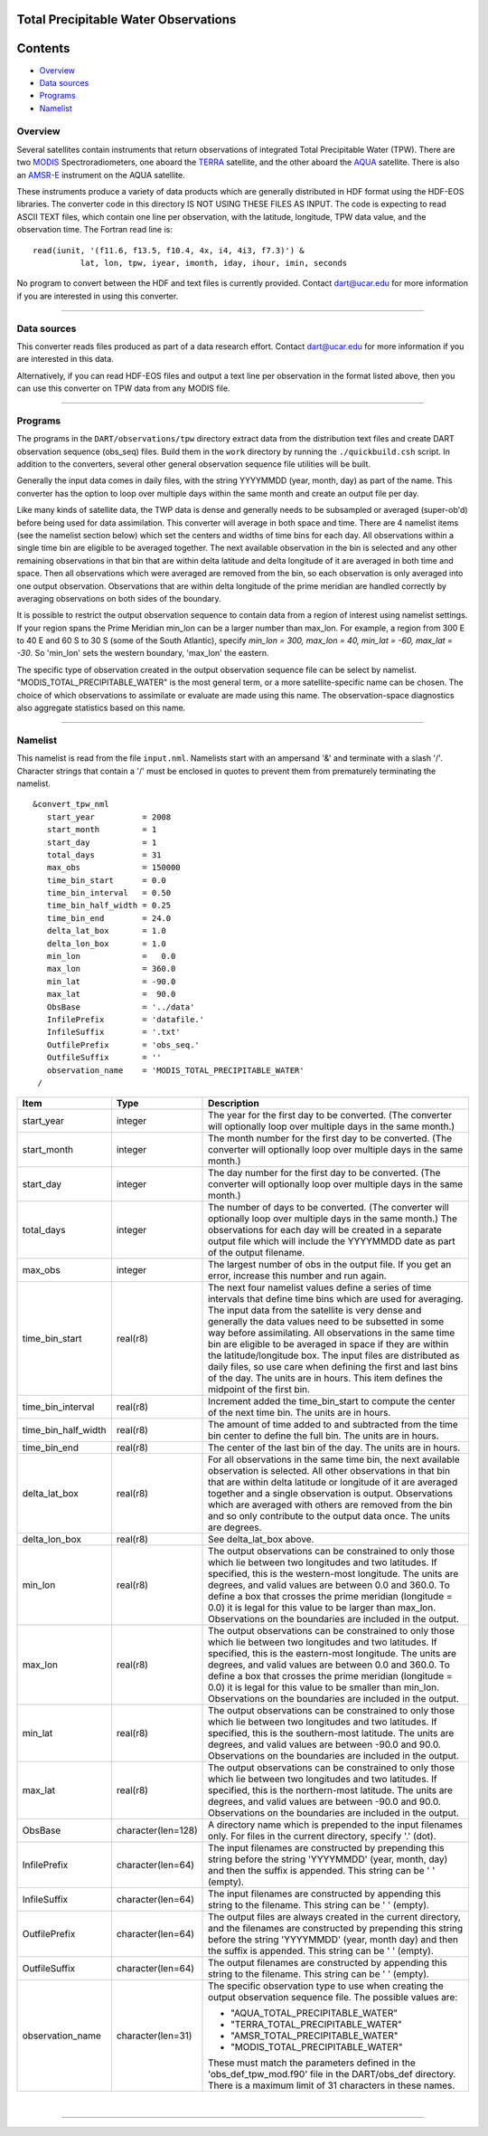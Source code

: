 Total Precipitable Water Observations
=====================================

Contents
========

-  `Overview <#overview>`__
-  `Data sources <#data_sources>`__
-  `Programs <#programs>`__
-  `Namelist <#namelist>`__

Overview
--------

Several satellites contain instruments that return observations of integrated Total Precipitable Water (TPW). There are
two `MODIS <http://modis.gsfc.nasa.gov/>`__ Spectroradiometers, one aboard the `TERRA <http://terra.nasa.gov/>`__
satellite, and the other aboard the `AQUA <http://aqua.nasa.gov/>`__ satellite. There is also an
`AMSR-E <http://wwwghcc.msfc.nasa.gov/AMSR/>`__ instrument on the AQUA satellite.

These instruments produce a variety of data products which are generally distributed in HDF format using the HDF-EOS
libraries. The converter code in this directory IS NOT USING THESE FILES AS INPUT. The code is expecting to read ASCII
TEXT files, which contain one line per observation, with the latitude, longitude, TPW data value, and the observation
time. The Fortran read line is:

::

         read(iunit, '(f11.6, f13.5, f10.4, 4x, i4, 4i3, f7.3)') &
                   lat, lon, tpw, iyear, imonth, iday, ihour, imin, seconds

No program to convert between the HDF and text files is currently provided. Contact dart@ucar.edu for more information
if you are interested in using this converter.

--------------

.. _data_sources:

Data sources
------------

This converter reads files produced as part of a data research effort. Contact dart@ucar.edu for more information if you
are interested in this data.

Alternatively, if you can read HDF-EOS files and output a text line per observation in the format listed above, then you
can use this converter on TPW data from any MODIS file.

--------------

Programs
--------

The programs in the ``DART/observations/tpw`` directory extract data from the distribution text files and create DART
observation sequence (obs_seq) files. Build them in the ``work`` directory by running the ``./quickbuild.csh`` script.
In addition to the converters, several other general observation sequence file utilities will be built.

Generally the input data comes in daily files, with the string YYYYMMDD (year, month, day) as part of the name. This
converter has the option to loop over multiple days within the same month and create an output file per day.

Like many kinds of satellite data, the TWP data is dense and generally needs to be subsampled or averaged (super-ob'd)
before being used for data assimilation. This converter will average in both space and time. There are 4 namelist items
(see the namelist section below) which set the centers and widths of time bins for each day. All observations within a
single time bin are eligible to be averaged together. The next available observation in the bin is selected and any
other remaining observations in that bin that are within delta latitude and delta longitude of it are averaged in both
time and space. Then all observations which were averaged are removed from the bin, so each observation is only averaged
into one output observation. Observations that are within delta longitude of the prime meridian are handled correctly by
averaging observations on both sides of the boundary.

It is possible to restrict the output observation sequence to contain data from a region of interest using namelist
settings. If your region spans the Prime Meridian min_lon can be a larger number than max_lon. For example, a region
from 300 E to 40 E and 60 S to 30 S (some of the South Atlantic), specify *min_lon = 300, max_lon = 40, min_lat = -60,
max_lat = -30*. So 'min_lon' sets the western boundary, 'max_lon' the eastern.

The specific type of observation created in the output observation sequence file can be select by namelist.
"MODIS_TOTAL_PRECIPITABLE_WATER" is the most general term, or a more satellite-specific name can be chosen. The choice
of which observations to assimilate or evaluate are made using this name. The observation-space diagnostics also
aggregate statistics based on this name.

--------------

Namelist
--------

This namelist is read from the file ``input.nml``. Namelists start with an ampersand '&' and terminate with a slash '/'.
Character strings that contain a '/' must be enclosed in quotes to prevent them from prematurely terminating the
namelist.

::

   &convert_tpw_nml
      start_year          = 2008
      start_month         = 1
      start_day           = 1
      total_days          = 31
      max_obs             = 150000
      time_bin_start      = 0.0  
      time_bin_interval   = 0.50
      time_bin_half_width = 0.25
      time_bin_end        = 24.0
      delta_lat_box       = 1.0
      delta_lon_box       = 1.0
      min_lon             =   0.0
      max_lon             = 360.0
      min_lat             = -90.0
      max_lat             =  90.0
      ObsBase             = '../data'
      InfilePrefix        = 'datafile.'
      InfileSuffix        = '.txt'
      OutfilePrefix       = 'obs_seq.'
      OutfileSuffix       = ''
      observation_name    = 'MODIS_TOTAL_PRECIPITABLE_WATER'
    /

+---------------------------------------+---------------------------------------+---------------------------------------+
| Item                                  | Type                                  | Description                           |
+=======================================+=======================================+=======================================+
| start_year                            | integer                               | The year for the first day to be      |
|                                       |                                       | converted. (The converter will        |
|                                       |                                       | optionally loop over multiple days in |
|                                       |                                       | the same month.)                      |
+---------------------------------------+---------------------------------------+---------------------------------------+
| start_month                           | integer                               | The month number for the first day to |
|                                       |                                       | be converted. (The converter will     |
|                                       |                                       | optionally loop over multiple days in |
|                                       |                                       | the same month.)                      |
+---------------------------------------+---------------------------------------+---------------------------------------+
| start_day                             | integer                               | The day number for the first day to   |
|                                       |                                       | be converted. (The converter will     |
|                                       |                                       | optionally loop over multiple days in |
|                                       |                                       | the same month.)                      |
+---------------------------------------+---------------------------------------+---------------------------------------+
| total_days                            | integer                               | The number of days to be converted.   |
|                                       |                                       | (The converter will optionally loop   |
|                                       |                                       | over multiple days in the same        |
|                                       |                                       | month.) The observations for each day |
|                                       |                                       | will be created in a separate output  |
|                                       |                                       | file which will include the YYYYMMDD  |
|                                       |                                       | date as part of the output filename.  |
+---------------------------------------+---------------------------------------+---------------------------------------+
| max_obs                               | integer                               | The largest number of obs in the      |
|                                       |                                       | output file. If you get an error,     |
|                                       |                                       | increase this number and run again.   |
+---------------------------------------+---------------------------------------+---------------------------------------+
| time_bin_start                        | real(r8)                              | The next four namelist values define  |
|                                       |                                       | a series of time intervals that       |
|                                       |                                       | define time bins which are used for   |
|                                       |                                       | averaging. The input data from the    |
|                                       |                                       | satellite is very dense and generally |
|                                       |                                       | the data values need to be subsetted  |
|                                       |                                       | in some way before assimilating. All  |
|                                       |                                       | observations in the same time bin are |
|                                       |                                       | eligible to be averaged in space if   |
|                                       |                                       | they are within the                   |
|                                       |                                       | latitude/longitude box. The input     |
|                                       |                                       | files are distributed as daily files, |
|                                       |                                       | so use care when defining the first   |
|                                       |                                       | and last bins of the day. The units   |
|                                       |                                       | are in hours. This item defines the   |
|                                       |                                       | midpoint of the first bin.            |
+---------------------------------------+---------------------------------------+---------------------------------------+
| time_bin_interval                     | real(r8)                              | Increment added the time_bin_start to |
|                                       |                                       | compute the center of the next time   |
|                                       |                                       | bin. The units are in hours.          |
+---------------------------------------+---------------------------------------+---------------------------------------+
| time_bin_half_width                   | real(r8)                              | The amount of time added to and       |
|                                       |                                       | subtracted from the time bin center   |
|                                       |                                       | to define the full bin. The units are |
|                                       |                                       | in hours.                             |
+---------------------------------------+---------------------------------------+---------------------------------------+
| time_bin_end                          | real(r8)                              | The center of the last bin of the     |
|                                       |                                       | day. The units are in hours.          |
+---------------------------------------+---------------------------------------+---------------------------------------+
| delta_lat_box                         | real(r8)                              | For all observations in the same time |
|                                       |                                       | bin, the next available observation   |
|                                       |                                       | is selected. All other observations   |
|                                       |                                       | in that bin that are within delta     |
|                                       |                                       | latitude or longitude of it are       |
|                                       |                                       | averaged together and a single        |
|                                       |                                       | observation is output. Observations   |
|                                       |                                       | which are averaged with others are    |
|                                       |                                       | removed from the bin and so only      |
|                                       |                                       | contribute to the output data once.   |
|                                       |                                       | The units are degrees.                |
+---------------------------------------+---------------------------------------+---------------------------------------+
| delta_lon_box                         | real(r8)                              | See delta_lat_box above.              |
+---------------------------------------+---------------------------------------+---------------------------------------+
| min_lon                               | real(r8)                              | The output observations can be        |
|                                       |                                       | constrained to only those which lie   |
|                                       |                                       | between two longitudes and two        |
|                                       |                                       | latitudes. If specified, this is the  |
|                                       |                                       | western-most longitude. The units are |
|                                       |                                       | degrees, and valid values are between |
|                                       |                                       | 0.0 and 360.0. To define a box that   |
|                                       |                                       | crosses the prime meridian (longitude |
|                                       |                                       | = 0.0) it is legal for this value to  |
|                                       |                                       | be larger than max_lon. Observations  |
|                                       |                                       | on the boundaries are included in the |
|                                       |                                       | output.                               |
+---------------------------------------+---------------------------------------+---------------------------------------+
| max_lon                               | real(r8)                              | The output observations can be        |
|                                       |                                       | constrained to only those which lie   |
|                                       |                                       | between two longitudes and two        |
|                                       |                                       | latitudes. If specified, this is the  |
|                                       |                                       | eastern-most longitude. The units are |
|                                       |                                       | degrees, and valid values are between |
|                                       |                                       | 0.0 and 360.0. To define a box that   |
|                                       |                                       | crosses the prime meridian (longitude |
|                                       |                                       | = 0.0) it is legal for this value to  |
|                                       |                                       | be smaller than min_lon. Observations |
|                                       |                                       | on the boundaries are included in the |
|                                       |                                       | output.                               |
+---------------------------------------+---------------------------------------+---------------------------------------+
| min_lat                               | real(r8)                              | The output observations can be        |
|                                       |                                       | constrained to only those which lie   |
|                                       |                                       | between two longitudes and two        |
|                                       |                                       | latitudes. If specified, this is the  |
|                                       |                                       | southern-most latitude. The units are |
|                                       |                                       | degrees, and valid values are between |
|                                       |                                       | -90.0 and 90.0. Observations on the   |
|                                       |                                       | boundaries are included in the        |
|                                       |                                       | output.                               |
+---------------------------------------+---------------------------------------+---------------------------------------+
| max_lat                               | real(r8)                              | The output observations can be        |
|                                       |                                       | constrained to only those which lie   |
|                                       |                                       | between two longitudes and two        |
|                                       |                                       | latitudes. If specified, this is the  |
|                                       |                                       | northern-most latitude. The units are |
|                                       |                                       | degrees, and valid values are between |
|                                       |                                       | -90.0 and 90.0. Observations on the   |
|                                       |                                       | boundaries are included in the        |
|                                       |                                       | output.                               |
+---------------------------------------+---------------------------------------+---------------------------------------+
| ObsBase                               | character(len=128)                    | A directory name which is prepended   |
|                                       |                                       | to the input filenames only. For      |
|                                       |                                       | files in the current directory,       |
|                                       |                                       | specify '.' (dot).                    |
+---------------------------------------+---------------------------------------+---------------------------------------+
| InfilePrefix                          | character(len=64)                     | The input filenames are constructed   |
|                                       |                                       | by prepending this string before the  |
|                                       |                                       | string 'YYYYMMDD' (year, month, day)  |
|                                       |                                       | and then the suffix is appended. This |
|                                       |                                       | string can be ' ' (empty).            |
+---------------------------------------+---------------------------------------+---------------------------------------+
| InfileSuffix                          | character(len=64)                     | The input filenames are constructed   |
|                                       |                                       | by appending this string to the       |
|                                       |                                       | filename. This string can be ' '      |
|                                       |                                       | (empty).                              |
+---------------------------------------+---------------------------------------+---------------------------------------+
| OutfilePrefix                         | character(len=64)                     | The output files are always created   |
|                                       |                                       | in the current directory, and the     |
|                                       |                                       | filenames are constructed by          |
|                                       |                                       | prepending this string before the     |
|                                       |                                       | string 'YYYYMMDD' (year, month day)   |
|                                       |                                       | and then the suffix is appended. This |
|                                       |                                       | string can be ' ' (empty).            |
+---------------------------------------+---------------------------------------+---------------------------------------+
| OutfileSuffix                         | character(len=64)                     | The output filenames are constructed  |
|                                       |                                       | by appending this string to the       |
|                                       |                                       | filename. This string can be ' '      |
|                                       |                                       | (empty).                              |
+---------------------------------------+---------------------------------------+---------------------------------------+
| observation_name                      | character(len=31)                     | The specific observation type to use  |
|                                       |                                       | when creating the output observation  |
|                                       |                                       | sequence file. The possible values    |
|                                       |                                       | are:                                  |
|                                       |                                       |                                       |
|                                       |                                       | -  "AQUA_TOTAL_PRECIPITABLE_WATER"    |
|                                       |                                       | -  "TERRA_TOTAL_PRECIPITABLE_WATER"   |
|                                       |                                       | -  "AMSR_TOTAL_PRECIPITABLE_WATER"    |
|                                       |                                       | -  "MODIS_TOTAL_PRECIPITABLE_WATER"   |
|                                       |                                       |                                       |
|                                       |                                       | These must match the parameters       |
|                                       |                                       | defined in the 'obs_def_tpw_mod.f90'  |
|                                       |                                       | file in the DART/obs_def directory.   |
|                                       |                                       | There is a maximum limit of 31        |
|                                       |                                       | characters in these names.            |
+---------------------------------------+---------------------------------------+---------------------------------------+

| 

--------------
